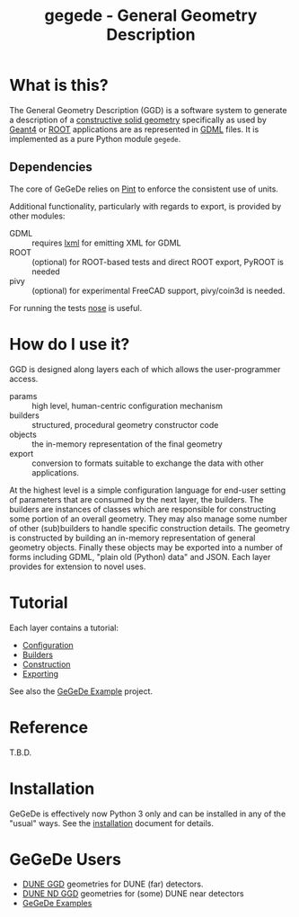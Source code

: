 #+TITLE: gegede - General Geometry Description

* What is this?

The General Geometry Description (GGD) is a software system to generate a description of a [[http://en.wikipedia.org/wiki/Constructive_solid_geometry][constructive solid geometry]] specifically as used by [[http://geant4.web.cern.ch/geant4/G4UsersDocuments/UsersGuides/ForApplicationDeveloper/html/Detector/geometry.html][Geant4]] or [[http://root.cern.ch/root/html534/guides/users-guide/Geometry.html][ROOT]] applications are as represented in [[http://cern.ch/gdml][GDML]] files.  It is implemented as a pure Python module =gegede=.  

** Dependencies

The core of GeGeDe relies on [[https://github.com/hgrecco/pint][Pint]] to enforce the consistent use of units.  

Additional functionality, particularly with regards to export, is provided by other modules:

 - GDML :: requires [[http://lxml.de/][lxml]] for emitting XML for GDML
 - ROOT :: (optional) for ROOT-based tests and direct ROOT export, PyROOT is needed
 - pivy :: (optional) for experimental FreeCAD support, pivy/coin3d is needed.

For running the tests [[https://nose.readthedocs.org][nose]] is useful.

* How do I use it?

GGD is designed along layers each of which allows the user-programmer access.

#+BEGIN_SRC dot :cmd dot :cmdline -Tpng :file highlevel.png :exports results 
  # note: github exposes this, ignore it
  digraph "highlevel" {
    rankdir=LR;
    params -> builders;
    builders -> objects;
    objects -> exports;
  }
#+END_SRC

#+RESULTS:
[[file:highlevel.png]]


- params :: high level, human-centric configuration mechanism
- builders :: structured, procedural geometry constructor code 
- objects :: the in-memory representation of the final geometry
- export :: conversion to formats suitable to exchange the data with other applications.

At the highest level is a simple configuration language for end-user setting of parameters that are consumed by the next layer, the builders.  The builders are instances of classes which are responsible for constructing some portion of an overall geometry.  They may also manage some number of other (sub)builders to handle specific construction details.  The geometry is constructed by building an in-memory representation of general geometry objects.  Finally these objects may be exported into a number of forms including GDML, "plain old (Python) data" and JSON.  Each layer provides for extension to novel uses.

* Tutorial

Each layer contains a tutorial:

- [[./doc/configuration.org][Configuration]]
- [[./doc/builders.org][Builders]]
- [[./doc/construction.org][Construction]]
- [[./doc/exporting.org][Exporting]]

See also the [[https://github.com/brettviren/gegede-example][GeGeDe Example]] project.

* Reference

T.B.D.

* Installation

GeGeDe is effectively now Python 3 only and can be installed in any of
the "usual" ways.  See the [[./doc/install.org][installation]] document for details.

* GeGeDe Users

- [[https://github.com/DUNE/duneggd][DUNE GGD]] geometries for DUNE (far) detectors.
- [[https://github.com/DUNE/dunendggd][DUNE ND GGD]] geometries for (some) DUNE near detectors
- [[https://github.com/brettviren/gegede-example][GeGeDe Examples]]
